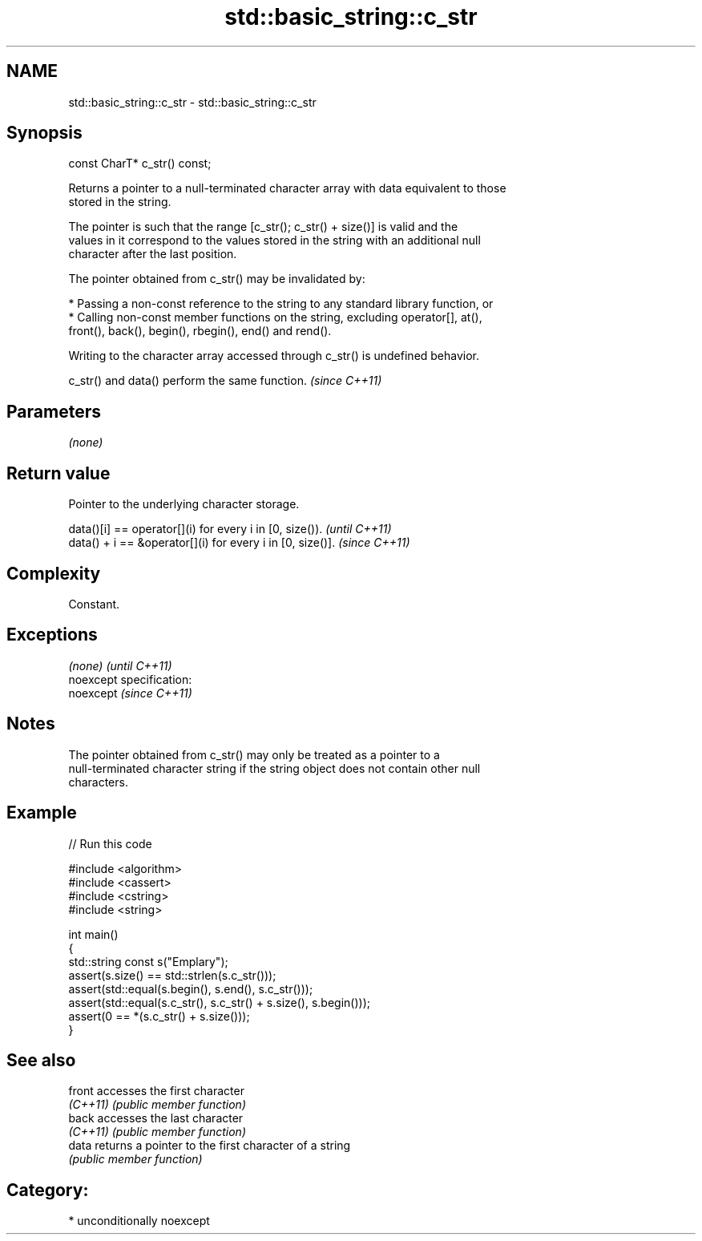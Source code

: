 .TH std::basic_string::c_str 3 "Nov 25 2015" "2.0 | http://cppreference.com" "C++ Standard Libary"
.SH NAME
std::basic_string::c_str \- std::basic_string::c_str

.SH Synopsis
   const CharT* c_str() const;

   Returns a pointer to a null-terminated character array with data equivalent to those
   stored in the string.

   The pointer is such that the range [c_str(); c_str() + size()] is valid and the
   values in it correspond to the values stored in the string with an additional null
   character after the last position.

   The pointer obtained from c_str() may be invalidated by:

     * Passing a non-const reference to the string to any standard library function, or
     * Calling non-const member functions on the string, excluding operator[], at(),
       front(), back(), begin(), rbegin(), end() and rend().

   Writing to the character array accessed through c_str() is undefined behavior.

   c_str() and data() perform the same function. \fI(since C++11)\fP

.SH Parameters

   \fI(none)\fP

.SH Return value

   Pointer to the underlying character storage.

   data()[i] == operator[](i) for every i in [0, size()).   \fI(until C++11)\fP
   data() + i == &operator[](i) for every i in [0, size()]. \fI(since C++11)\fP

.SH Complexity

   Constant.

.SH Exceptions

   \fI(none)\fP                    \fI(until C++11)\fP
   noexcept specification:  
   noexcept                  \fI(since C++11)\fP
     

.SH Notes

   The pointer obtained from c_str() may only be treated as a pointer to a
   null-terminated character string if the string object does not contain other null
   characters.

.SH Example

   
// Run this code

 #include <algorithm>
 #include <cassert>
 #include <cstring>
 #include <string>
  
 int main()
 {
   std::string const s("Emplary");
   assert(s.size() == std::strlen(s.c_str()));
   assert(std::equal(s.begin(), s.end(), s.c_str()));
   assert(std::equal(s.c_str(), s.c_str() + s.size(), s.begin()));
   assert(0 == *(s.c_str() + s.size()));
 }

.SH See also

   front   accesses the first character
   \fI(C++11)\fP \fI(public member function)\fP 
   back    accesses the last character
   \fI(C++11)\fP \fI(public member function)\fP 
   data    returns a pointer to the first character of a string
           \fI(public member function)\fP 

.SH Category:

     * unconditionally noexcept

